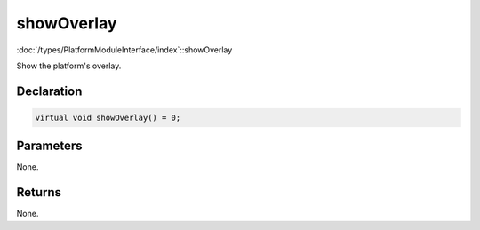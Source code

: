 showOverlay
===========

:doc:`/types/PlatformModuleInterface/index`::showOverlay

Show the platform's overlay.

Declaration
-----------

.. code-block:: cpp

	virtual void showOverlay() = 0;

Parameters
----------

None.

Returns
-------

None.